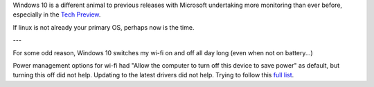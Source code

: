 Windows 10 is a different animal to previous releases with Microsoft undertaking more monitoring than ever before, especially in the `Tech Preview`_.

If linux is not already your primary OS, perhaps now is the time.

---

For some odd reason, Windows 10 switches my wi-fi on and off all day long (even when not on battery...)

Power management options for wi-fi had "Allow the computer to turn off this device to save power" as default, but turning this off did not help.  Updating to the latest drivers did not help. Trying to follow this `full list`_. 


.. _Tech Preview: http://www.theregister.co.uk/2014/10/07/windows_10_data_collection/
.. _full list: http://www.howto-connect.com/fix-airplane-mode-issues-in-windows-10/
